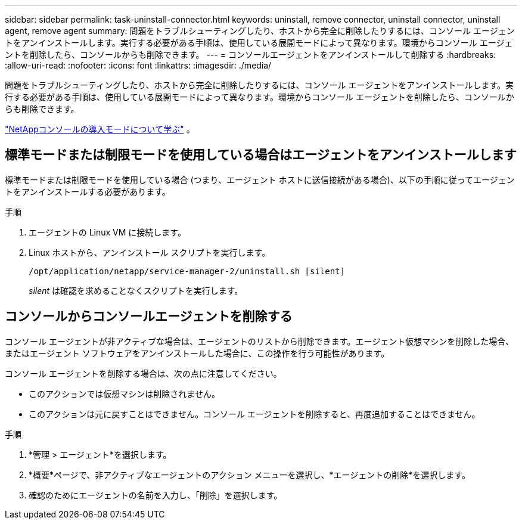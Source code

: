 ---
sidebar: sidebar 
permalink: task-uninstall-connector.html 
keywords: uninstall, remove connector, uninstall connector, uninstall agent, remove agent 
summary: 問題をトラブルシューティングしたり、ホストから完全に削除したりするには、コンソール エージェントをアンインストールします。実行する必要がある手順は、使用している展開モードによって異なります。環境からコンソール エージェントを削除したら、コンソールからも削除できます。 
---
= コンソールエージェントをアンインストールして削除する
:hardbreaks:
:allow-uri-read: 
:nofooter: 
:icons: font
:linkattrs: 
:imagesdir: ./media/


[role="lead"]
問題をトラブルシューティングしたり、ホストから完全に削除したりするには、コンソール エージェントをアンインストールします。実行する必要がある手順は、使用している展開モードによって異なります。環境からコンソール エージェントを削除したら、コンソールからも削除できます。

link:concept-modes.html["NetAppコンソールの導入モードについて学ぶ"] 。



== 標準モードまたは制限モードを使用している場合はエージェントをアンインストールします

標準モードまたは制限モードを使用している場合 (つまり、エージェント ホストに送信接続がある場合)、以下の手順に従ってエージェントをアンインストールする必要があります。

.手順
. エージェントの Linux VM に接続します。
. Linux ホストから、アンインストール スクリプトを実行します。
+
`/opt/application/netapp/service-manager-2/uninstall.sh [silent]`

+
_silent_ は確認を求めることなくスクリプトを実行します。





== コンソールからコンソールエージェントを削除する

コンソール エージェントが非アクティブな場合は、エージェントのリストから削除できます。エージェント仮想マシンを削除した場合、またはエージェント ソフトウェアをアンインストールした場合に、この操作を行う可能性があります。

コンソール エージェントを削除する場合は、次の点に注意してください。

* このアクションでは仮想マシンは削除されません。
* このアクションは元に戻すことはできません。コンソール エージェントを削除すると、再度追加することはできません。


.手順
. *管理 > エージェント*を選択します。
. *概要*ページで、非アクティブなエージェントのアクション メニューを選択し、*エージェントの削除*を選択します。
. 確認のためにエージェントの名前を入力し、「削除」を選択します。

